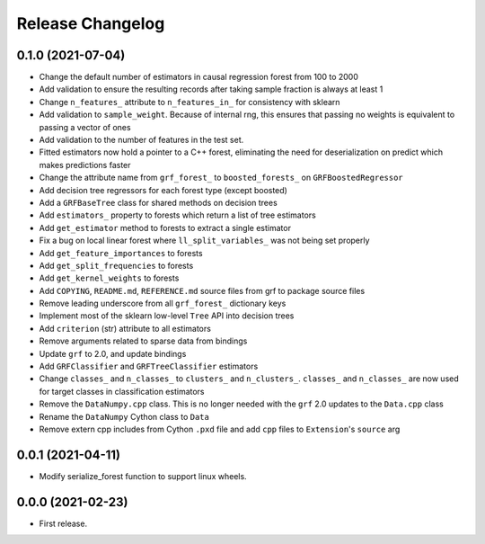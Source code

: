 Release Changelog
-----------------

0.1.0 (2021-07-04)
~~~~~~~~~~~~~~~~~~

* Change the default number of estimators in causal regression forest from 100 to 2000
* Add validation to ensure the resulting records after taking sample fraction is always at least 1
* Change ``n_features_`` attribute to ``n_features_in_`` for consistency with sklearn
* Add validation to ``sample_weight``. Because of internal rng, this ensures that passing no weights is equivalent to passing a vector of ones
* Add validation to the number of features in the test set.
* Fitted estimators now hold a pointer to a C++ forest, eliminating the need for deserialization on predict which makes predictions faster
* Change the attribute name from ``grf_forest_`` to ``boosted_forests_`` on ``GRFBoostedRegressor``
* Add decision tree regressors for each forest type (except boosted)
* Add a ``GRFBaseTree`` class for shared methods on decision trees
* Add ``estimators_`` property to forests which return a list of tree estimators
* Add ``get_estimator`` method to forests to extract a single estimator
* Fix a bug on local linear forest where ``ll_split_variables_`` was not being set properly
* Add ``get_feature_importances`` to forests
* Add ``get_split_frequencies`` to forests
* Add ``get_kernel_weights`` to forests
* Add ``COPYING``, ``README.md``, ``REFERENCE.md`` source files from grf to package source files
* Remove leading underscore from all ``grf_forest_`` dictionary keys
* Implement most of the sklearn low-level ``Tree`` API into decision trees
* Add ``criterion`` (str) attribute to all estimators
* Remove arguments related to sparse data from bindings
* Update ``grf`` to 2.0, and update bindings
* Add ``GRFClassifier`` and ``GRFTreeClassifier`` estimators
* Change ``classes_`` and ``n_classes_`` to ``clusters_`` and ``n_clusters_``.  ``classes_`` and ``n_classes_`` are now used for target classes in classification estimators
* Remove the ``DataNumpy.cpp`` class. This is no longer needed with the ``grf`` 2.0 updates to the ``Data.cpp`` class
* Rename the ``DataNumpy`` Cython class to ``Data``
* Remove extern cpp includes from Cython ``.pxd`` file and add ``cpp`` files to ``Extension``'s ``source`` arg

0.0.1 (2021-04-11)
~~~~~~~~~~~~~~~~~~

* Modify serialize_forest function to support linux wheels.

0.0.0 (2021-02-23)
~~~~~~~~~~~~~~~~~~

* First release.